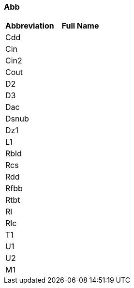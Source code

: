 === Abb

[cols="1,1"]

|===
|Abbreviation |Full Name

|Cdd
|

|Cin
|

|Cin2
|

|Cout
|

|D2
|

|D3
|

|Dac
|

|Dsnub
|

|Dz1
|

|L1
|

|Rbld
|

|Rcs
|

|Rdd
|

|Rfbb
|

|Rtbt
|

|Rl
|

|Rlc
|

|T1
|

|U1
|

|U2
|

|M1
|
